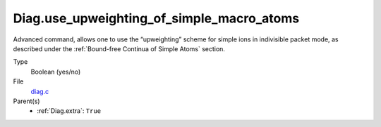Diag.use_upweighting_of_simple_macro_atoms
================

Advanced command, allows one to use the “upweighting” scheme for simple ions in indivisible packet mode, as described under the :ref:`Bound-free Continua of Simple Atoms` section.

Type
  Boolean (yes/no)


File
   `diag.c <https://github.com/agnwinds/python/blob/master/source/diag.c>`_

Parent(s)
   * :ref:`Diag.extra`: ``True``

